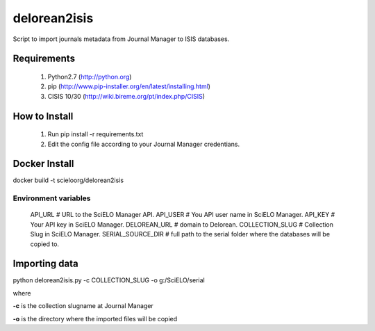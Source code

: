 =============
delorean2isis
=============

Script to import journals metadata from Journal Manager to ISIS databases.


Requirements
============

    #. Python2.7 (http://python.org)
    #. pip (http://www.pip-installer.org/en/latest/installing.html)
    #. CISIS 10/30 (http://wiki.bireme.org/pt/index.php/CISIS)
        
How to Install
==============

    #. Run pip install -r requirements.txt
    #. Edit the config file according to your Journal Manager credentians.

Docker Install
==============

docker build -t scieloorg/delorean2isis



Environment variables
---------------------

    API_URL  # URL to the SciELO Manager API.
    API_USER  # You API user name in SciELO Manager.
    API_KEY  # Your API key in SciELO Manager.
    DELOREAN_URL  # domain to Delorean.
    COLLECTION_SLUG  # Collection Slug in SciELO Manager.
    SERIAL_SOURCE_DIR  # full path to the serial folder where the databases will be copied to.

Importing data
==============

python delorean2isis.py -c COLLECTION_SLUG -o g:/SciELO/serial

where

**-c** is the collection slugname at Journal Manager

**-o** is the directory where the imported files will be copied

